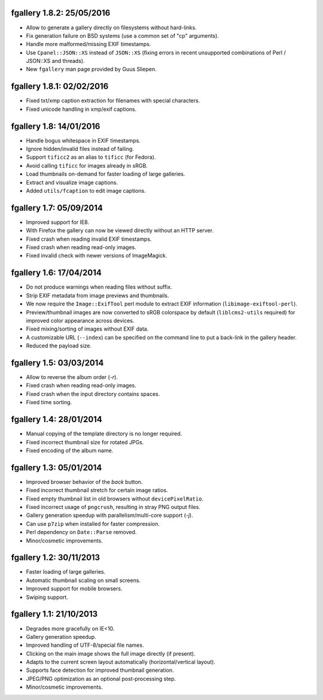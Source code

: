 fgallery 1.8.2: 25/05/2016
--------------------------

* Allow to generate a gallery directly on filesystems without hard-links.
* Fix generation failure on BSD systems (use a common set of "cp" arguments).
* Handle more malformed/missing EXIF timestamps.
* Use ``Cpanel::JSON::XS`` instead of ``JSON::XS`` (fixing errors in recent
  unsupported combinations of Perl / JSON::XS and threads).
* New ``fgallery`` man page provided by Guus Sliepen.


fgallery 1.8.1: 02/02/2016
--------------------------

* Fixed txt/xmp caption extraction for filenames with special characters.
* Fixed unicode handling in xmp/exif captions.


fgallery 1.8: 14/01/2016
------------------------

* Handle bogus whitespace in EXIF timestamps.
* Ignore hidden/invalid files instead of failing.
* Support ``tificc2`` as an alias to ``tificc`` (for Fedora).
* Avoid calling ``tificc`` for images already in sRGB.
* Load thumbnails on-demand for faster loading of large galleries.
* Extract and visualize image captions.
* Added ``utils/fcaption`` to edit image captions.


fgallery 1.7: 05/09/2014
------------------------

* Improved support for IE8.
* With Firefox the gallery can now be viewed directly without an HTTP server.
* Fixed crash when reading invalid EXIF timestamps.
* Fixed crash when reading read-only images.
* Fixed invalid check with newer versions of ImageMagick.


fgallery 1.6: 17/04/2014
------------------------

* Do not produce warnings when reading files without suffix.
* Strip EXIF metadata from image previews and thumbnails.
* We now require the ``Image::ExifTool`` perl module to extract EXIF
  information (``libimage-exiftool-perl``).
* Preview/thumbnail images are now converted to sRGB colorspace by default
  (``liblcms2-utils`` required) for improved color appearance across devices.
* Fixed mixing/sorting of images without EXIF data.
* A customizable URL (``--index``) can be specified on the command line to put
  a back-link in the gallery header.
* Reduced the payload size.


fgallery 1.5: 03/03/2014
------------------------

* Allow to reverse the album order (`-r`).
* Fixed crash when reading read-only images.
* Fixed crash when the input directory contains spaces.
* Fixed time sorting.


fgallery 1.4: 28/01/2014
------------------------

* Manual copying of the template directory is no longer required.
* Fixed incorrect thumbnail size for rotated JPGs.
* Fixed encoding of the album name.


fgallery 1.3: 05/01/2014
------------------------

* Improved browser behavior of the `back` button.
* Fixed incorrect thumbnail stretch for certain image ratios.
* Fixed empty thumbnail list in old browsers without ``devicePixelRatio``.
* Fixed incorrect usage of ``pngcrush``, resulting in stray PNG output files.
* Gallery generation speedup with parallelism/multi-core support (`-j`).
* Can use ``p7zip`` when installed for faster compression.
* Perl dependency on ``Date::Parse`` removed.
* Minor/cosmetic improvements.


fgallery 1.2: 30/11/2013
------------------------

* Faster loading of large galleries.
* Automatic thumbnail scaling on small screens.
* Improved support for mobile browsers.
* Swiping support.


fgallery 1.1: 21/10/2013
------------------------

* Degrades more gracefully on IE<10.
* Gallery generation speedup.
* Improved handling of UTF-8/special file names.
* Clicking on the main image shows the full image directly (if present).
* Adapts to the current screen layout automatically (horizontal/vertical layout).
* Supports face detection for improved thumbnail generation.
* JPEG/PNG optimization as an optional post-processing step.
* Minor/cosmetic improvements.
